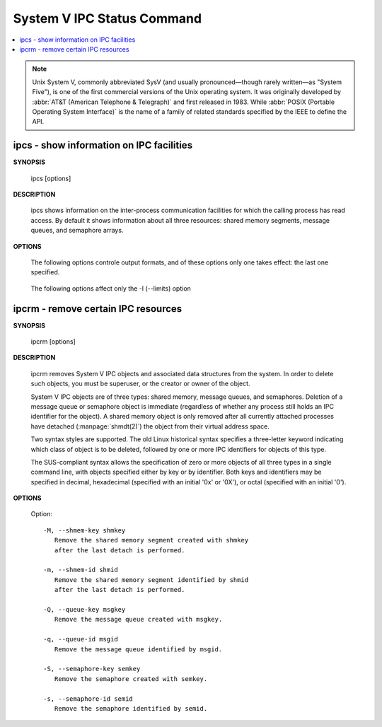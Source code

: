 ***************************
System V IPC Status Command
***************************

.. contents::
   :local:

.. note::

   Unix System V, commonly abbreviated SysV (and usually pronounced—though rarely written—as "System Five"), 
   is one of the first commercial versions of the Unix operating system. It was originally developed by 
   :abbr:`AT&T (American Telephone & Telegraph)` and first released in 1983.
   While :abbr:`POSIX (Portable Operating System Interface)` is the name of a family of related standards 
   specified by the IEEE to define the API.

ipcs - show information on IPC facilities
=========================================

**SYNOPSIS**

   ipcs [options]

**DESCRIPTION**
       
   ipcs shows information on the inter-process communication facilities for which
   the calling process has read access. By default it shows information about all
   three resources: shared memory segments, message queues, and semaphore arrays.

**OPTIONS**

   .. option:: -i, --id id

      Show full details on just the one resource element identified by id.
      This option needs to be combined with one of the three resource
      options: -m, -q or -s.

   .. option:: -m, --shmems

      Write information about active shared memory segments.

   .. option:: -q, --queues

      Write information about active message queues.

   .. option:: -s, --semaphores

      Write information about active semaphore sets.

   .. option:: -a, --all

      Write information about all three resources (default).

   The following options controle output formats, and of these
   options only one takes effect: the last one specified.

      .. option:: -c, --creator

         Show creator and owner.
   
      .. option:: -l, --limits

         Show resource limits.
   
      .. option:: -p, --pid

         Show PIDs of creator and last operator.
   
      .. option:: -t, --time

         Write time information. The time of the last control operation that changed
         the access permissions for all facilities, the time of the last ``msgsnd()``
         and ``msgrcv()`` operations on message queues, the time of the last ``shmat()``
         and ``shmdt()`` operations on shared memory, and the time of the last ``semop()``
         operation on semaphores.
   
      .. option:: -u, --summary

         Show status summary.

   The following options affect only the -l (--limits) option

      .. option:: -b, --bytes

         Print sizes in bytes.

      .. option:: --human

         Print sizes in human-readable format.

ipcrm - remove certain IPC resources
====================================

**SYNOPSIS**

   ipcrm [options]

**DESCRIPTION**

   ipcrm removes System V IPC objects and associated data structures from the system.
   In order to delete such objects, you must be superuser, or the creator or owner
   of the object.

   System V IPC objects are of three types: shared memory, message queues, and semaphores.
   Deletion of a message queue or semaphore object is immediate (regardless of whether any
   process still holds an IPC identifier for the object). A shared memory object is only
   removed after all currently attached processes have detached (:manpage:`shmdt(2)`)
   the object from their virtual address space.

   Two syntax styles are supported. The old Linux historical syntax specifies a three-letter
   keyword indicating which class of object is to be deleted, followed by one or more IPC
   identifiers for objects of this type.

   The SUS-compliant syntax allows the specification of zero or more objects of all three
   types in a single command line, with objects specified either by key or by identifier.
   Both keys and identifiers may be specified in decimal, hexadecimal (specified with an
   initial '0x' or '0X'), or octal (specified with an initial '0').

**OPTIONS**

   Option::

      -M, --shmem-key shmkey
         Remove the shared memory segment created with shmkey
         after the last detach is performed.
   
      -m, --shmem-id shmid
         Remove the shared memory segment identified by shmid
         after the last detach is performed.
   
      -Q, --queue-key msgkey
         Remove the message queue created with msgkey.
   
      -q, --queue-id msgid
         Remove the message queue identified by msgid.
   
      -S, --semaphore-key semkey
         Remove the semaphore created with semkey.
   
      -s, --semaphore-id semid
         Remove the semaphore identified by semid.
